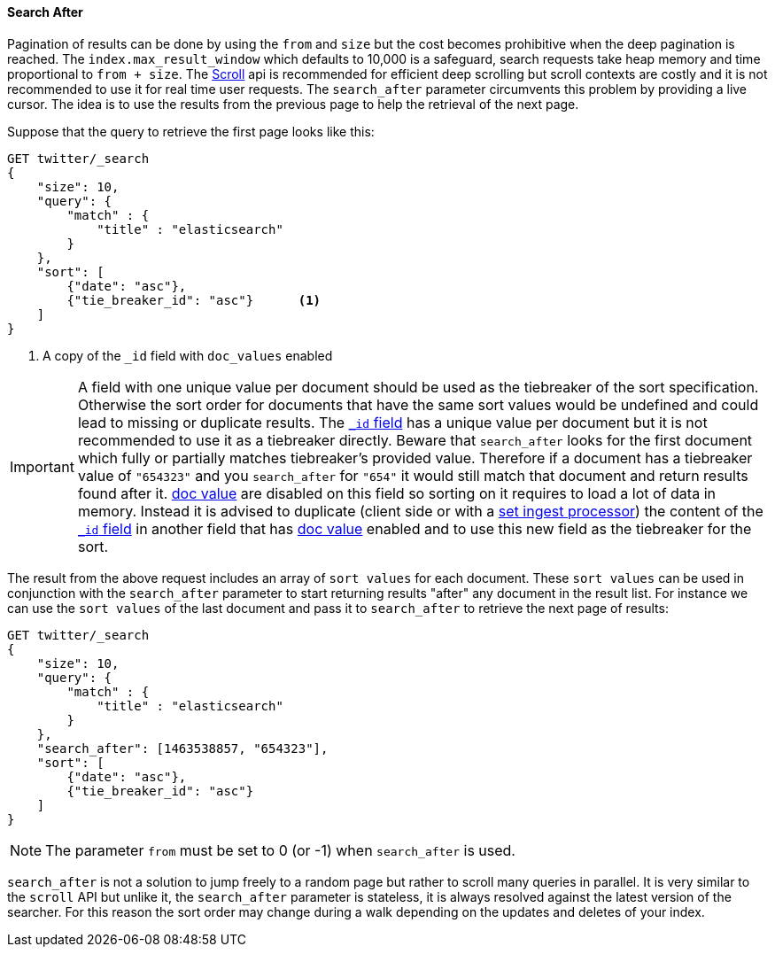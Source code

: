 [[request-body-search-search-after]]
==== Search After

Pagination of results can be done by using the `from` and `size` but the cost becomes prohibitive when the deep pagination is reached.
The `index.max_result_window` which defaults to 10,000 is a safeguard, search requests take heap memory and time proportional to `from + size`.
The <<request-body-search-scroll,Scroll>> api is recommended for efficient deep scrolling but scroll contexts are costly and it is not
recommended to use it for real time user requests.
The `search_after` parameter circumvents this problem by providing a live cursor.
The idea is to use the results from the previous page to help the retrieval of the next page.

Suppose that the query to retrieve the first page looks like this:
[source,js]
--------------------------------------------------
GET twitter/_search
{
    "size": 10,
    "query": {
        "match" : {
            "title" : "elasticsearch"
        }
    },
    "sort": [
        {"date": "asc"},
        {"tie_breaker_id": "asc"}      <1>
    ]
}
--------------------------------------------------
// CONSOLE
// TEST[setup:twitter]
// TEST[s/"tie_breaker_id": "asc"/"tie_breaker_id": {"unmapped_type": "keyword"}/]

<1> A copy of the `_id` field with `doc_values` enabled

[IMPORTANT]
A field with one unique value per document should be used as the tiebreaker
of the sort specification. Otherwise the sort order for documents that have
the same sort values would be undefined and could lead to missing or duplicate
results. The <<mapping-id-field,`_id` field>> has a unique value per document
but it is not recommended to use it as a tiebreaker directly.
Beware that `search_after` looks for the first document which fully or partially
matches tiebreaker's provided value. Therefore if a document has a tiebreaker value of
`"654323"` and you `search_after` for `"654"` it would still match that document
and return results found after it.
<<doc-values,doc value>> are disabled on this field so sorting on it requires
to load a lot of data in memory. Instead it is advised to duplicate (client side
 or with a <<ingest-processors,set ingest processor>>) the content
of the <<mapping-id-field,`_id` field>> in another field that has
<<doc-values,doc value>> enabled and to use this new field as the tiebreaker
for the sort.

The result from the above request includes an array of `sort values` for each document.
These `sort values` can be used in conjunction with the `search_after` parameter to start returning results "after" any
document in the result list.
For instance we can use the `sort values` of the last document and pass it to `search_after` to retrieve the next page of results:

[source,js]
--------------------------------------------------
GET twitter/_search
{
    "size": 10,
    "query": {
        "match" : {
            "title" : "elasticsearch"
        }
    },
    "search_after": [1463538857, "654323"],
    "sort": [
        {"date": "asc"},
        {"tie_breaker_id": "asc"}
    ]
}
--------------------------------------------------
// CONSOLE
// TEST[setup:twitter]
// TEST[s/"tie_breaker_id": "asc"/"tie_breaker_id": {"unmapped_type": "keyword"}/]

NOTE: The parameter `from` must be set to 0 (or -1) when `search_after` is used.

`search_after` is not a solution to jump freely to a random page but rather to scroll many queries in parallel.
It is very similar to the `scroll` API but unlike it, the `search_after` parameter is stateless, it is always resolved against the latest
 version of the searcher. For this reason the sort order may change during a walk depending on the updates and deletes of your index.
